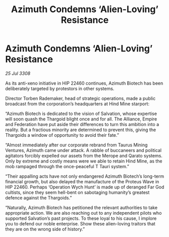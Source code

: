 :PROPERTIES:
:ID:       d91aedee-d6b9-4a36-a9bc-149fa9e8d601
:END:
#+title: Azimuth Condemns ‘Alien-Loving’ Resistance
#+filetags: :Thargoid:galnet:

* Azimuth Condemns ‘Alien-Loving’ Resistance

/25 Jul 3308/

As its anti-xeno initiative in HIP 22460 continues, Azimuth Biotech has been deliberately targeted by protestors in other systems. 

Director Torben Rademaker, head of strategic operations, made a public broadcast from the corporation’s headquarters at Hind Mine starport: 

“Azimuth Biotech is dedicated to the vision of Salvation, whose expertise will soon quash the Thargoid blight once and for all. The Alliance, Empire and Federation have put aside their differences to turn this ambition into a reality. But a fractious minority are determined to prevent this, giving the Thargoids a window of opportunity to avoid their fate.” 

“Almost immediately after our corporate rebrand from Taurus Mining Ventures, Azimuth came under attack. A rabble of buccaneers and political agitators forcibly expelled our assets from the Merope and Qarato systems. Only by extreme and costly means were we able to retain Hind Mine, as the mob rampaged through the once-peaceful T Tauri system.” 

“Their appalling acts have not only endangered Azimuth Biotech’s long-term financial growth, but also delayed the manufacture of the Proteus Wave in HIP 22460. Perhaps ‘Operation Wych Hunt’ is made up of deranged Far God cultists, since they seem hell-bent on sabotaging humanity’s greatest defence against the Thargoids.” 

“Naturally, Azimuth Biotech has petitioned the relevant authorities to take appropriate action. We are also reaching out to any independent pilots who supported Salvation’s past projects. To these loyal to his cause, I implore you to defend our noble enterprise. Show these alien-loving traitors that they are on the wrong side of history.”
